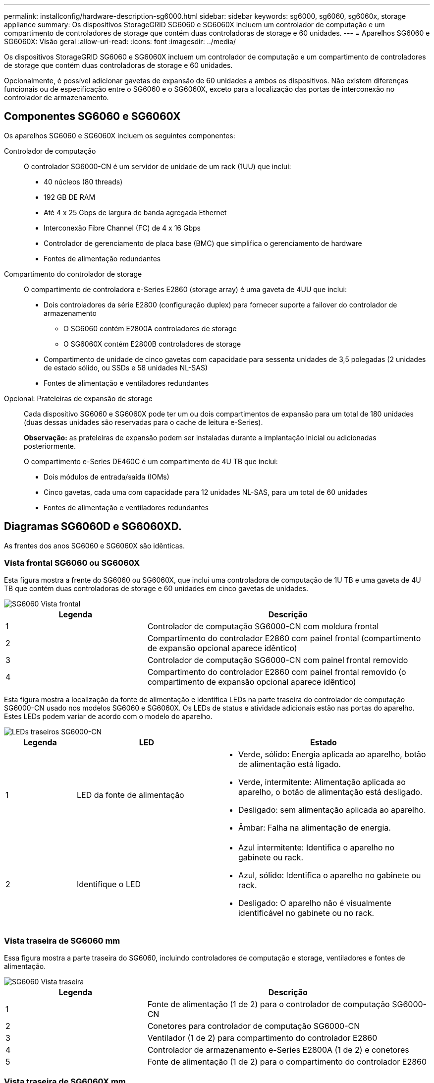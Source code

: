 ---
permalink: installconfig/hardware-description-sg6000.html 
sidebar: sidebar 
keywords: sg6000, sg6060, sg6060x, storage appliance 
summary: Os dispositivos StorageGRID SG6060 e SG6060X incluem um controlador de computação e um compartimento de controladores de storage que contém duas controladoras de storage e 60 unidades. 
---
= Aparelhos SG6060 e SG6060X: Visão geral
:allow-uri-read: 
:icons: font
:imagesdir: ../media/


[role="lead"]
Os dispositivos StorageGRID SG6060 e SG6060X incluem um controlador de computação e um compartimento de controladores de storage que contém duas controladoras de storage e 60 unidades.

Opcionalmente, é possível adicionar gavetas de expansão de 60 unidades a ambos os dispositivos. Não existem diferenças funcionais ou de especificação entre o SG6060 e o SG6060X, exceto para a localização das portas de interconexão no controlador de armazenamento.



== Componentes SG6060 e SG6060X

Os aparelhos SG6060 e SG6060X incluem os seguintes componentes:

Controlador de computação:: O controlador SG6000-CN é um servidor de unidade de um rack (1UU) que inclui:
+
--
* 40 núcleos (80 threads)
* 192 GB DE RAM
* Até 4 x 25 Gbps de largura de banda agregada Ethernet
* Interconexão Fibre Channel (FC) de 4 x 16 Gbps
* Controlador de gerenciamento de placa base (BMC) que simplifica o gerenciamento de hardware
* Fontes de alimentação redundantes


--
Compartimento do controlador de storage:: O compartimento de controladora e-Series E2860 (storage array) é uma gaveta de 4UU que inclui:
+
--
* Dois controladores da série E2800 (configuração duplex) para fornecer suporte a failover do controlador de armazenamento
+
** O SG6060 contém E2800A controladores de storage
** O SG6060X contém E2800B controladores de storage


* Compartimento de unidade de cinco gavetas com capacidade para sessenta unidades de 3,5 polegadas (2 unidades de estado sólido, ou SSDs e 58 unidades NL-SAS)
* Fontes de alimentação e ventiladores redundantes


--
Opcional: Prateleiras de expansão de storage:: Cada dispositivo SG6060 e SG6060X pode ter um ou dois compartimentos de expansão para um total de 180 unidades (duas dessas unidades são reservadas para o cache de leitura e-Series).
+
--
*Observação:* as prateleiras de expansão podem ser instaladas durante a implantação inicial ou adicionadas posteriormente.

O compartimento e-Series DE460C é um compartimento de 4U TB que inclui:

* Dois módulos de entrada/saída (IOMs)
* Cinco gavetas, cada uma com capacidade para 12 unidades NL-SAS, para um total de 60 unidades
* Fontes de alimentação e ventiladores redundantes


--




== Diagramas SG6060D e SG6060XD.

As frentes dos anos SG6060 e SG6060X são idênticas.



=== Vista frontal SG6060 ou SG6060X

Esta figura mostra a frente do SG6060 ou SG6060X, que inclui uma controladora de computação de 1U TB e uma gaveta de 4U TB que contém duas controladoras de storage e 60 unidades em cinco gavetas de unidades.

image::../media/sg6060_front_view_with_and_without_bezels.gif[SG6060 Vista frontal]

[cols="1a,2a"]
|===
| Legenda | Descrição 


 a| 
1
 a| 
Controlador de computação SG6000-CN com moldura frontal



 a| 
2
 a| 
Compartimento do controlador E2860 com painel frontal (compartimento de expansão opcional aparece idêntico)



 a| 
3
 a| 
Controlador de computação SG6000-CN com painel frontal removido



 a| 
4
 a| 
Compartimento do controlador E2860 com painel frontal removido (o compartimento de expansão opcional aparece idêntico)

|===
Esta figura mostra a localização da fonte de alimentação e identifica LEDs na parte traseira do controlador de computação SG6000-CN usado nos modelos SG6060 e SG6060X. Os LEDs de status e atividade adicionais estão nas portas do aparelho. Estes LEDs podem variar de acordo com o modelo do aparelho.

image::../media/q2023_rear_leds.png[LEDs traseiros SG6000-CN]

[cols="1a,2a,3a"]
|===
| Legenda | LED | Estado 


 a| 
1
 a| 
LED da fonte de alimentação
 a| 
* Verde, sólido: Energia aplicada ao aparelho, botão de alimentação está ligado.
* Verde, intermitente: Alimentação aplicada ao aparelho, o botão de alimentação está desligado.
* Desligado: sem alimentação aplicada ao aparelho.
* Âmbar: Falha na alimentação de energia.




 a| 
2
 a| 
Identifique o LED
 a| 
* Azul intermitente: Identifica o aparelho no gabinete ou rack.
* Azul, sólido: Identifica o aparelho no gabinete ou rack.
* Desligado: O aparelho não é visualmente identificável no gabinete ou no rack.


|===


=== Vista traseira de SG6060 mm

Essa figura mostra a parte traseira do SG6060, incluindo controladores de computação e storage, ventiladores e fontes de alimentação.

image::../media/sg6060_rear_view.gif[SG6060 Vista traseira]

[cols="1a,2a"]
|===
| Legenda | Descrição 


 a| 
1
 a| 
Fonte de alimentação (1 de 2) para o controlador de computação SG6000-CN



 a| 
2
 a| 
Conetores para controlador de computação SG6000-CN



 a| 
3
 a| 
Ventilador (1 de 2) para compartimento do controlador E2860



 a| 
4
 a| 
Controlador de armazenamento e-Series E2800A (1 de 2) e conetores



 a| 
5
 a| 
Fonte de alimentação (1 de 2) para o compartimento do controlador E2860

|===


=== Vista traseira de SG6060X mm

Esta figura mostra a parte de trás do SG6060X.

image::../media/sg6060x_rear_view.gif[SG6060x Vista traseira]

[cols="1a,2a"]
|===
| Legenda | Descrição 


 a| 
1
 a| 
Fonte de alimentação (1 de 2) para o controlador de computação SG6000-CN



 a| 
2
 a| 
Conetores para controlador de computação SG6000-CN



 a| 
3
 a| 
Ventilador (1 de 2) para compartimento do controlador E2860



 a| 
4
 a| 
Controlador de armazenamento e-Series E2800B (1 de 2) e conetores



 a| 
5
 a| 
Fonte de alimentação (1 de 2) para o compartimento do controlador E2860

|===


=== Compartimento de expansão

Esta figura mostra a parte traseira do compartimento de expansão opcional para o SG6060 e SG6060X, incluindo os módulos de entrada/saída (IOMs), ventiladores e fontes de alimentação. Cada SG6060 pode ser instalado com uma ou duas prateleiras de expansão, que podem ser incluídas na instalação inicial ou adicionadas posteriormente.

image::../media/de460c_expansion_shelf_rear_view.gif[Prateleira de expansão traseira]

[cols="1a,2a"]
|===
| Legenda | Descrição 


 a| 
1
 a| 
Ventilador (1 de 2) para a prateleira de expansão



 a| 
2
 a| 
IOM (1 de 2) para compartimento de expansão



 a| 
3
 a| 
Fonte de alimentação (1 de 2) para o compartimento de expansão

|===


== SG6000 controladoras

Cada modelo do dispositivo StorageGRID SG6000 inclui um controlador de computação SG6000-CN em um compartimento 1U e controladores de storage duplex e-Series em um compartimento 2U ou 4U, dependendo do modelo. Reveja os diagramas para saber mais sobre cada tipo de controlador.



=== Controlador de computação SG6000-CN

* Fornece recursos de computação para o dispositivo.
* Inclui o instalador do dispositivo StorageGRID.
+

NOTE: O software StorageGRID não está pré-instalado no dispositivo. Este software é recuperado a partir do Admin Node quando você implementa o dispositivo.

* Pode se conetar a todas as três redes StorageGRID, incluindo a rede de Grade, a rede Admin e a rede cliente.
* Conecta-se aos controladores de storage e-Series e opera como iniciador.




==== Conetores SG6000-CN

image::../media/sg6000_cn_rear_connectors.png[Conetores traseiros SG6000-CN]

[cols="1a,2a,2a,3a"]
|===
| Legenda | Porta | Tipo | Utilização 


 a| 
1
 a| 
Portas de interconexão 1-4
 a| 
Fibre Channel (FC) de 16 GB/s, com ótica integrada
 a| 
Ligue o controlador SG6000-CN aos controladores E2800 (duas ligações a cada E2800).



 a| 
2
 a| 
Portas de rede 1-4
 a| 
10 GbE ou 25 GbE, com base no tipo de transcetor de cabo ou SFP, na velocidade do switch e na velocidade do link configurada
 a| 
Conete-se à rede de grade e à rede de cliente para StorageGRID.



 a| 
3
 a| 
Porta de gerenciamento de BMC
 a| 
1 GbE (RJ-45)
 a| 
Conete-se ao controlador de gerenciamento de placa base SG6000-CN.



 a| 
4
 a| 
Portas de diagnóstico e suporte
 a| 
* VGA
* Série, 115200 8-N-1
* USB

 a| 
Reservado para uso de suporte técnico.



 a| 
5
 a| 
Admin Network port 1
 a| 
1 GbE (RJ-45)
 a| 
Ligue o SG6000-CN à rede de administração para StorageGRID.



 a| 
6
 a| 
Admin Network port 2
 a| 
1 GbE (RJ-45)
 a| 
Opções:

* Vincular com a porta de gerenciamento 1 para uma conexão redundante com a rede de administração para StorageGRID.
* Deixe desconetado e disponível para acesso local temporário (IP 169.254.0.1).
* Durante a instalação, use a porta 2 para configuração IP se os endereços IP atribuídos pelo DHCP não estiverem disponíveis.


|===


=== SGF6024: EF570 controladoras de storage

* Duas controladoras para suporte a failover.
* Gerenciar o armazenamento de dados nas unidades.
* Funciona como controladores padrão da série e em uma configuração duplex.
* Inclua o software SANtricity os (firmware do controlador).
* Inclua o Gerenciador do sistema do SANtricity para monitorar o hardware de armazenamento e gerenciar alertas, o recurso AutoSupport e o recurso de segurança da unidade.
* Conete-se ao controlador SG6000-CN e forneça acesso ao armazenamento flash.




==== Conetores EF570

image::../media/ef570_rear_connectors.gif[EF570 conetores traseiros]

[cols="1a,2a,2a,3a"]
|===
| Legenda | Porta | Tipo | Utilização 


 a| 
1
 a| 
Portas de interconexão 1 e 2
 a| 
SFP ótico FC de 16 GB/s.
 a| 
Ligue cada um dos controladores EF570 ao controlador SG6000-CN.

Existem quatro ligações ao controlador SG6000-CN (duas de cada EF570).



 a| 
2
 a| 
Portas de diagnóstico e suporte
 a| 
* Porta serial RJ-45
* Porta serial micro USB
* Porta de USB

 a| 
Reservado para uso de suporte técnico.



 a| 
3
 a| 
Portas de expansão da unidade
 a| 
SAS de 12GB GB/s.
 a| 
Não utilizado. O dispositivo SGF6024 não é compatível com compartimentos de unidades de expansão.



 a| 
4
 a| 
Portas de gerenciamento 1 e 2
 a| 
Ethernet de 1 GB (RJ-45)
 a| 
* A porta 1 coneta-se à rede onde você acessa o Gerenciador de sistema do SANtricity em um navegador.
* A porta 2 está reservada para uso de suporte técnico.


|===


=== SG6060 e SG6060X: E2800 controladoras de storage

* Duas controladoras para suporte a failover.
* Gerenciar o armazenamento de dados nas unidades.
* Funciona como controladores padrão da série e em uma configuração duplex.
* Inclua o software SANtricity os (firmware do controlador).
* Inclua o Gerenciador do sistema do SANtricity para monitorar o hardware de armazenamento e gerenciar alertas, o recurso AutoSupport e o recurso de segurança da unidade.
* Conete-se ao controlador SG6000-CN e forneça acesso ao armazenamento.


O SG6060 e o SG6060X usam controladores de storage E2800.

[cols="1a,2a,2a"]
|===
| Aparelho | Controlador | Controlador HIC 


 a| 
SG6060
 a| 
Dois controladores de storage E2800A
 a| 
Nenhum



 a| 
SG6060X
 a| 
Dois controladores de storage E2800B
 a| 
HIC de quatro portas

|===
Os controladores de storage E2800A e E2800B são idênticos em especificações e funções, exceto para a localização das portas de interconexão.


CAUTION: Não utilize um E2800A e um E2800B no mesmo aparelho.



==== Conetores E2800A

image::../media/e2800_controller_with_callouts.gif[Conetores no controlador E2800A]

[cols="1a,2a,2a,3a"]
|===
| Legenda | Porta | Tipo | Utilização 


 a| 
1
 a| 
Portas de interconexão 1 e 2
 a| 
SFP ótico FC de 16 GB/s.
 a| 
Ligue cada um dos controladores E2800A ao controlador SG6000-CN.

Existem quatro ligações ao controlador SG6000-CN (duas de cada E2800A).



 a| 
2
 a| 
Portas de gerenciamento 1 e 2
 a| 
Ethernet de 1 GB (RJ-45)
 a| 
* Opções da porta 1:
+
** Conete-se a uma rede de gerenciamento para permitir o acesso direto TCP/IP ao Gerenciador de sistemas SANtricity
** Deixe sem fio para salvar uma porta do switch e um endereço IP. Acesse o Gerenciador de sistema do SANtricity usando o Gerenciador de Grade ou o Instalador do dispositivo de Grade de armazenamento.




*Nota*: Algumas funcionalidades opcionais do SANtricity, como a sincronização NTP para carimbos de data/hora precisos de registo, não estão disponíveis quando optar por deixar a porta 1 sem fios.

*Nota*: StorageGRID 11,5 ou superior e SANtricity 11,70 ou superior são necessários quando você deixa a porta 1 sem fio.

* A porta 2 está reservada para uso de suporte técnico.




 a| 
3
 a| 
Portas de diagnóstico e suporte
 a| 
* Porta serial RJ-45
* Porta serial micro USB
* Porta de USB

 a| 
Reservado para uso de suporte técnico.



 a| 
4
 a| 
Portas de expansão da unidade 1 e 2
 a| 
SAS de 12GB GB/s.
 a| 
Conete as portas às portas de expansão da unidade nas IOMs no compartimento de expansão.

|===


==== Conetores E2800B

image::../media/e2800B_controller_with_callouts.gif[Conetores no controlador E2800B]

[cols="1a,2a,2a,3a"]
|===
| Legenda | Porta | Tipo | Utilização 


 a| 
1
 a| 
Portas de interconexão 1 e 2
 a| 
SFP ótico FC de 16 GB/s.
 a| 
Ligue cada um dos controladores E2800B ao controlador SG6000-CN.

Existem quatro ligações ao controlador SG6000-CN (duas de cada E2800B).



 a| 
2
 a| 
Portas de gerenciamento 1 e 2
 a| 
Ethernet de 1 GB (RJ-45)
 a| 
* Opções da porta 1:
+
** Conete-se a uma rede de gerenciamento para permitir o acesso direto TCP/IP ao Gerenciador de sistemas SANtricity
** Deixe sem fio para salvar uma porta do switch e um endereço IP. Acesse o Gerenciador de sistema do SANtricity usando o Gerenciador de Grade ou o Instalador do dispositivo de Grade de armazenamento.




*Nota*: Algumas funcionalidades opcionais do SANtricity, como a sincronização NTP para carimbos de data/hora precisos de registo, não estão disponíveis quando optar por deixar a porta 1 sem fios.

*Nota*: StorageGRID 11,5 ou superior e SANtricity 11,70 ou superior são necessários quando você deixa a porta 1 sem fio.

* A porta 2 está reservada para uso de suporte técnico.




 a| 
3
 a| 
Portas de diagnóstico e suporte
 a| 
* Porta serial RJ-45
* Porta serial micro USB
* Porta de USB

 a| 
Reservado para uso de suporte técnico.



 a| 
4
 a| 
Portas de expansão da unidade 1 e 2
 a| 
SAS de 12GB GB/s.
 a| 
Conete as portas às portas de expansão da unidade nas IOMs no compartimento de expansão.

|===


=== SG6060 e SG6060X: IOMs para compartimentos de expansão opcionais

O compartimento de expansão contém dois módulos de entrada/saída (IOMs) que se conectam aos controladores de storage ou a outros compartimentos de expansão.



==== Conetores IOM

image::../media/iom_connectors.gif[Traseira IOM]

[cols="1a,2a,2a,3a"]
|===
| Legenda | Porta | Tipo | Utilização 


 a| 
1
 a| 
Portas de expansão da unidade 1-4
 a| 
SAS de 12GB GB/s.
 a| 
Conecte cada porta aos controladores de storage ou ao compartimento de expansão adicional (se houver).

|===